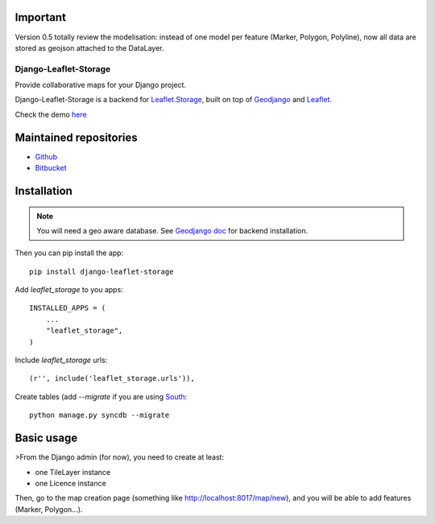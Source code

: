 ---------
Important
---------

Version 0.5 totally review the modelisation: instead of one model per feature (Marker, Polygon, Polyline),
now all data are stored as geojson attached to the DataLayer.


======================
Django-Leaflet-Storage
======================

Provide collaborative maps for your Django project.

Django-Leaflet-Storage is a backend for `Leaflet.Storage <https://github.com/yohanboniface/Leaflet.Storage>`_, built on top of `Geodjango <http://geodjango.org/>`_ and `Leaflet <http://leaflet.cloudmade.com/>`_.

Check the demo `here <http://umap.fluv.io>`_




-----------------------
Maintained repositories
-----------------------

* `Github <https://github.com/yohanboniface/django-leaflet-storage>`_
* `Bitbucket <https://bitbucket.org/yohanboniface/django-leaflet-storage>`_


------------
Installation
------------

.. note::
   You will need a geo aware database. See `Geodjango doc <https://docs.djangoproject.com/en/dev/ref/contrib/gis/install/>`_ for backend installation.

Then you can pip install the app::

    pip install django-leaflet-storage

Add `leaflet_storage` to you apps::

    INSTALLED_APPS = (
        ...
        "leaflet_storage",
    )

Include `leaflet_storage` urls::

   (r'', include('leaflet_storage.urls')),

Create tables (add `--migrate` if you are using `South <http://south.aeracode.org/>`_::

    python manage.py syncdb --migrate


-----------
Basic usage
-----------

>From the Django admin (for now), you need to create at least:

- one TileLayer instance
- one Licence instance

Then, go to the map creation page (something like http://localhost:8017/map/new), and you will be able to add features (Marker, Polygon...).


